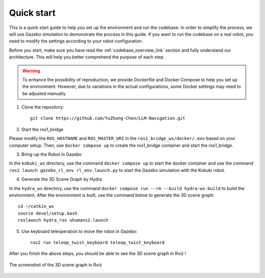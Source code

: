 Quick start
===========

This is a quick start guide to help you set up the environment and run the codebase. 
In order to simplify the process, we will use Gazebo simulation to demonstrate the process in this guide.
If you want to run the codebase on a real robot, you need to modify the settings according to your robot configuration.

Before you start, make sure you have read the :ref:`codebase_overview_link` section and fully understand our architecture.
This will help you better comprehend the purpose of each step.

.. warning::

    To enhance the possibility of reproduction, we provide Dockerfile and Docker Compose to help you set up the environment.  
    However, due to variations in the actual configurations, some Docker settings may need to be adjusted manually.

1. Clone the repository::

    git clone https://github.com/YuZhong-Chen/LLM-Navigation.git

2. Start the ros1_bridge

Please modify the ``ROS_HOSTNAME`` and ``ROS_MASTER_URI`` in the ``ros1_bridge_ws/docker/.env`` based on your computer setup. 
Then, use ``docker compose up`` to create the ros1_bridge container and start the ros1_bridge.

3. Bring-up the Robot in Gazebo

In the ``kobuki_ws`` directory, use the command ``docker compose up`` to start the docker container and use the command ``ros2 launch gazebo_rl_env rl_env.launch.py`` to
start the Gazebo simulation with the Kobuki robot.

4. Generate the 3D Scene Graph by Hydra

In the ``hydra_ws`` directory, use the command ``docker compose run --rm --build hydra-ws-build`` to build the environment.
After the environment is built, use the command below to generate the 3D scene graph::

    cd ~/catkin_ws
    source devel/setup.bash
    roslaunch hydra_ros uhumans2.launch

5. Use keyboard teleoperation to move the robot in Gazebo::

    ros2 run teleop_twist_keyboard teleop_twist_keyboard

After you finish the above steps, you should be able to see the 3D scene graph in Rviz !

.. figure:: ./images/hydra-sim-gz-demo.png
    :align: center
    :alt: image_1

    The screenshot of the 3D scene graph in Rviz